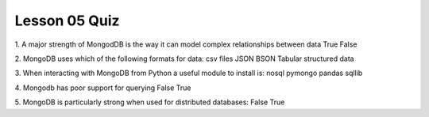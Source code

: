 ##############
Lesson 05 Quiz
##############

1. A major strength of MongodDB is the way it can model complex
relationships between data
True
False

2. MongoDB uses which of the following formats for data:
csv files
JSON
BSON
Tabular structured data

3. When interacting with MongoDB from Python a useful module to install is:
nosql
pymongo
pandas
sqllib

4. Mongodb has poor support for querying
False
True

5. MongoDB  is particularly strong when used for distributed databases:
False
True

